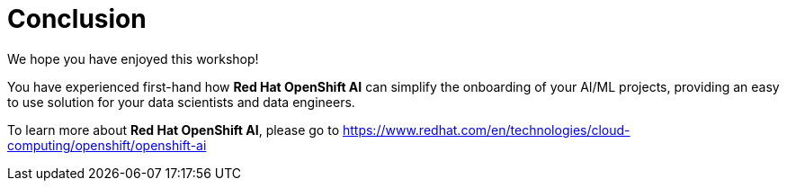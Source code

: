 :doctype: book
:nav_order: 3

= Conclusion

We hope you have enjoyed this workshop!

You have experienced first-hand how *Red Hat OpenShift AI* can simplify the onboarding of your AI/ML projects, providing an easy to use solution for your data scientists and data engineers.

To learn more about *Red Hat OpenShift AI*, please go to https://www.redhat.com/en/technologies/cloud-computing/openshift/openshift-ai


